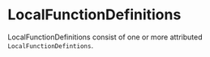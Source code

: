 #+options: toc:nil

* LocalFunctionDefinitions

LocalFunctionDefinitions consist of one or more attributed =LocalFunctionDefintions=.
